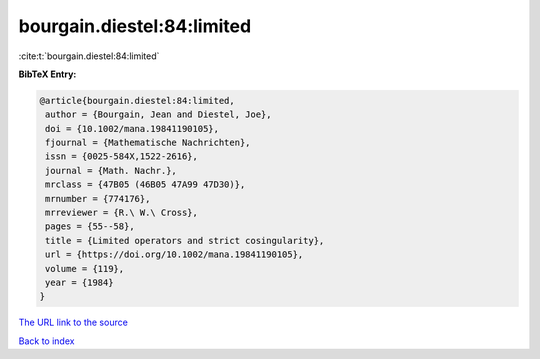 bourgain.diestel:84:limited
===========================

:cite:t:`bourgain.diestel:84:limited`

**BibTeX Entry:**

.. code-block:: bibtex

   @article{bourgain.diestel:84:limited,
    author = {Bourgain, Jean and Diestel, Joe},
    doi = {10.1002/mana.19841190105},
    fjournal = {Mathematische Nachrichten},
    issn = {0025-584X,1522-2616},
    journal = {Math. Nachr.},
    mrclass = {47B05 (46B05 47A99 47D30)},
    mrnumber = {774176},
    mrreviewer = {R.\ W.\ Cross},
    pages = {55--58},
    title = {Limited operators and strict cosingularity},
    url = {https://doi.org/10.1002/mana.19841190105},
    volume = {119},
    year = {1984}
   }
`The URL link to the source <ttps://doi.org/10.1002/mana.19841190105}>`_


`Back to index <../By-Cite-Keys.html>`_
